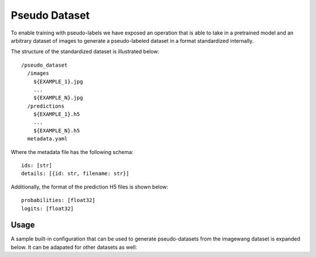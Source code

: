 Pseudo Dataset
--------------

To enable training with pseudo-labels we have exposed an operation
that is able to take in a pretrained model and an arbitrary dataset
of images to generate a pseudo-labeled dataset in a format
standardized internally.

The structure of the standardized dataset is illustrated below::

  /pseudo_dataset
    /images
      ${EXAMPLE_1}.jpg
      ...
      ${EXAMPLE_N}.jpg
    /predictions
      ${EXAMPLE_1}.h5
      ...
      ${EXAMPLE_N}.h5
    metadata.yaml

Where the metadata file has the following schema::

  ids: [str]
  details: [{id: str, filename: str}]

Additionally, the format of the prediction H5 files is shown below::

  probabilities: [float32]
  logits: [float32]

Usage
^^^^^

A sample built-in configuration that can be used to generate pseudo-datasets from the
imagewang dataset is expanded below. It can be adapated for other datasets as well:

.. command-output:: python -m sesemi.ops.pseudo_dataset -cn imagewang_noisy_student_pseudo_dataset output_dir='${OUTPUT_DIR}' checkpoint_path='${CHECKPOINT_PATH}' dataset.root='${DATASET_ROOT}' --cfg job
